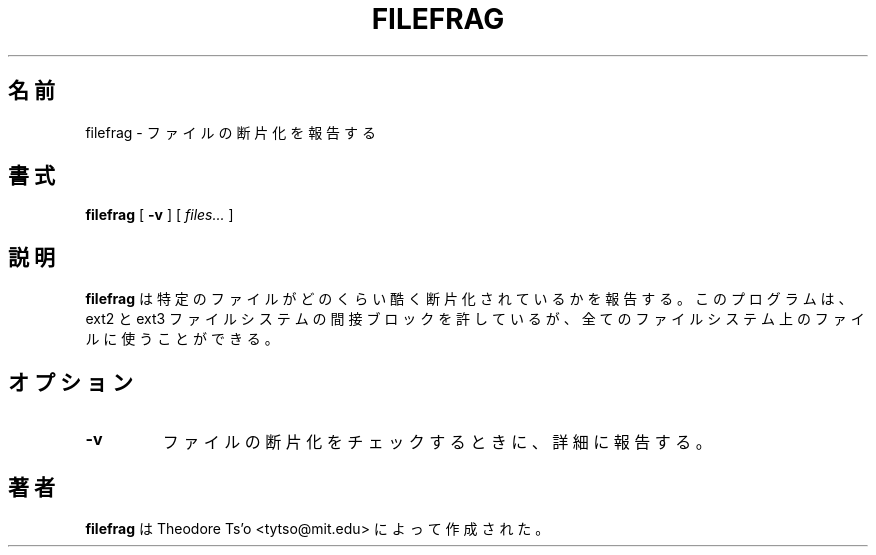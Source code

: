 .\" -*- nroff -*-
.\"
.\" Japanese Version Copyright (c) 2004 Yuichi SATO
.\"         all rights reserved.
.\" Translated Sat Apr 17 16:59:10 JST 2004
.\"         by Yuichi SATO <ysato444@yahoo.co.jp>
.\"
.\"WORD:	fragmentation	断片化
.\"
.TH FILEFRAG 8 "May 2006" "E2fsprogs version 1.39"
.SH 名前
filefrag \- ファイルの断片化を報告する
.SH 書式
.B filefrag
[
.B \-v
]
[
.I files...
]
.SH 説明
.B filefrag
は特定のファイルがどのくらい酷く断片化されているかを報告する。
このプログラムは、ext2 と ext3 ファイルシステムの
間接ブロックを許しているが、
全てのファイルシステム上のファイルに使うことができる。
.SH オプション
.TP
.B \-v
ファイルの断片化をチェックするときに、詳細に報告する。
.SH 著者
.B filefrag
は Theodore Ts'o <tytso@mit.edu> によって作成された。
